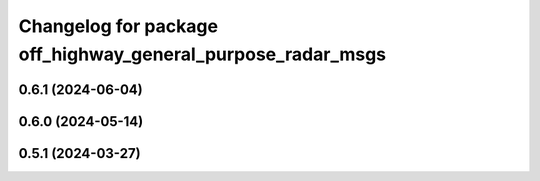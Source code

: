 ^^^^^^^^^^^^^^^^^^^^^^^^^^^^^^^^^^^^^^^^^^^^^^^^^^^^^^^^^^^^
Changelog for package off_highway_general_purpose_radar_msgs
^^^^^^^^^^^^^^^^^^^^^^^^^^^^^^^^^^^^^^^^^^^^^^^^^^^^^^^^^^^^

0.6.1 (2024-06-04)
------------------

0.6.0 (2024-05-14)
------------------

0.5.1 (2024-03-27)
------------------
